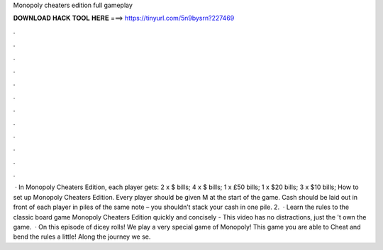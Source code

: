 Monopoly cheaters edition full gameplay

𝐃𝐎𝐖𝐍𝐋𝐎𝐀𝐃 𝐇𝐀𝐂𝐊 𝐓𝐎𝐎𝐋 𝐇𝐄𝐑𝐄 ===> https://tinyurl.com/5n9bysrn?227469

.

.

.

.

.

.

.

.

.

.

.

.

 · In Monopoly Cheaters Edition, each player gets: 2 x $ bills; 4 x $ bills; 1 x £50 bills; 1 x $20 bills; 3 x $10 bills; How to set up Monopoly Cheaters Edition. Every player should be given M at the start of the game. Cash should be laid out in front of each player in piles of the same note – you shouldn’t stack your cash in one pile. 2.  · Learn the rules to the classic board game Monopoly Cheaters Edition quickly and concisely - This video has no distractions, just the 't own the game.  · On this episode of dicey rolls! We play a very special game of Monopoly! This game you are able to Cheat and bend the rules a little! Along the journey we se.